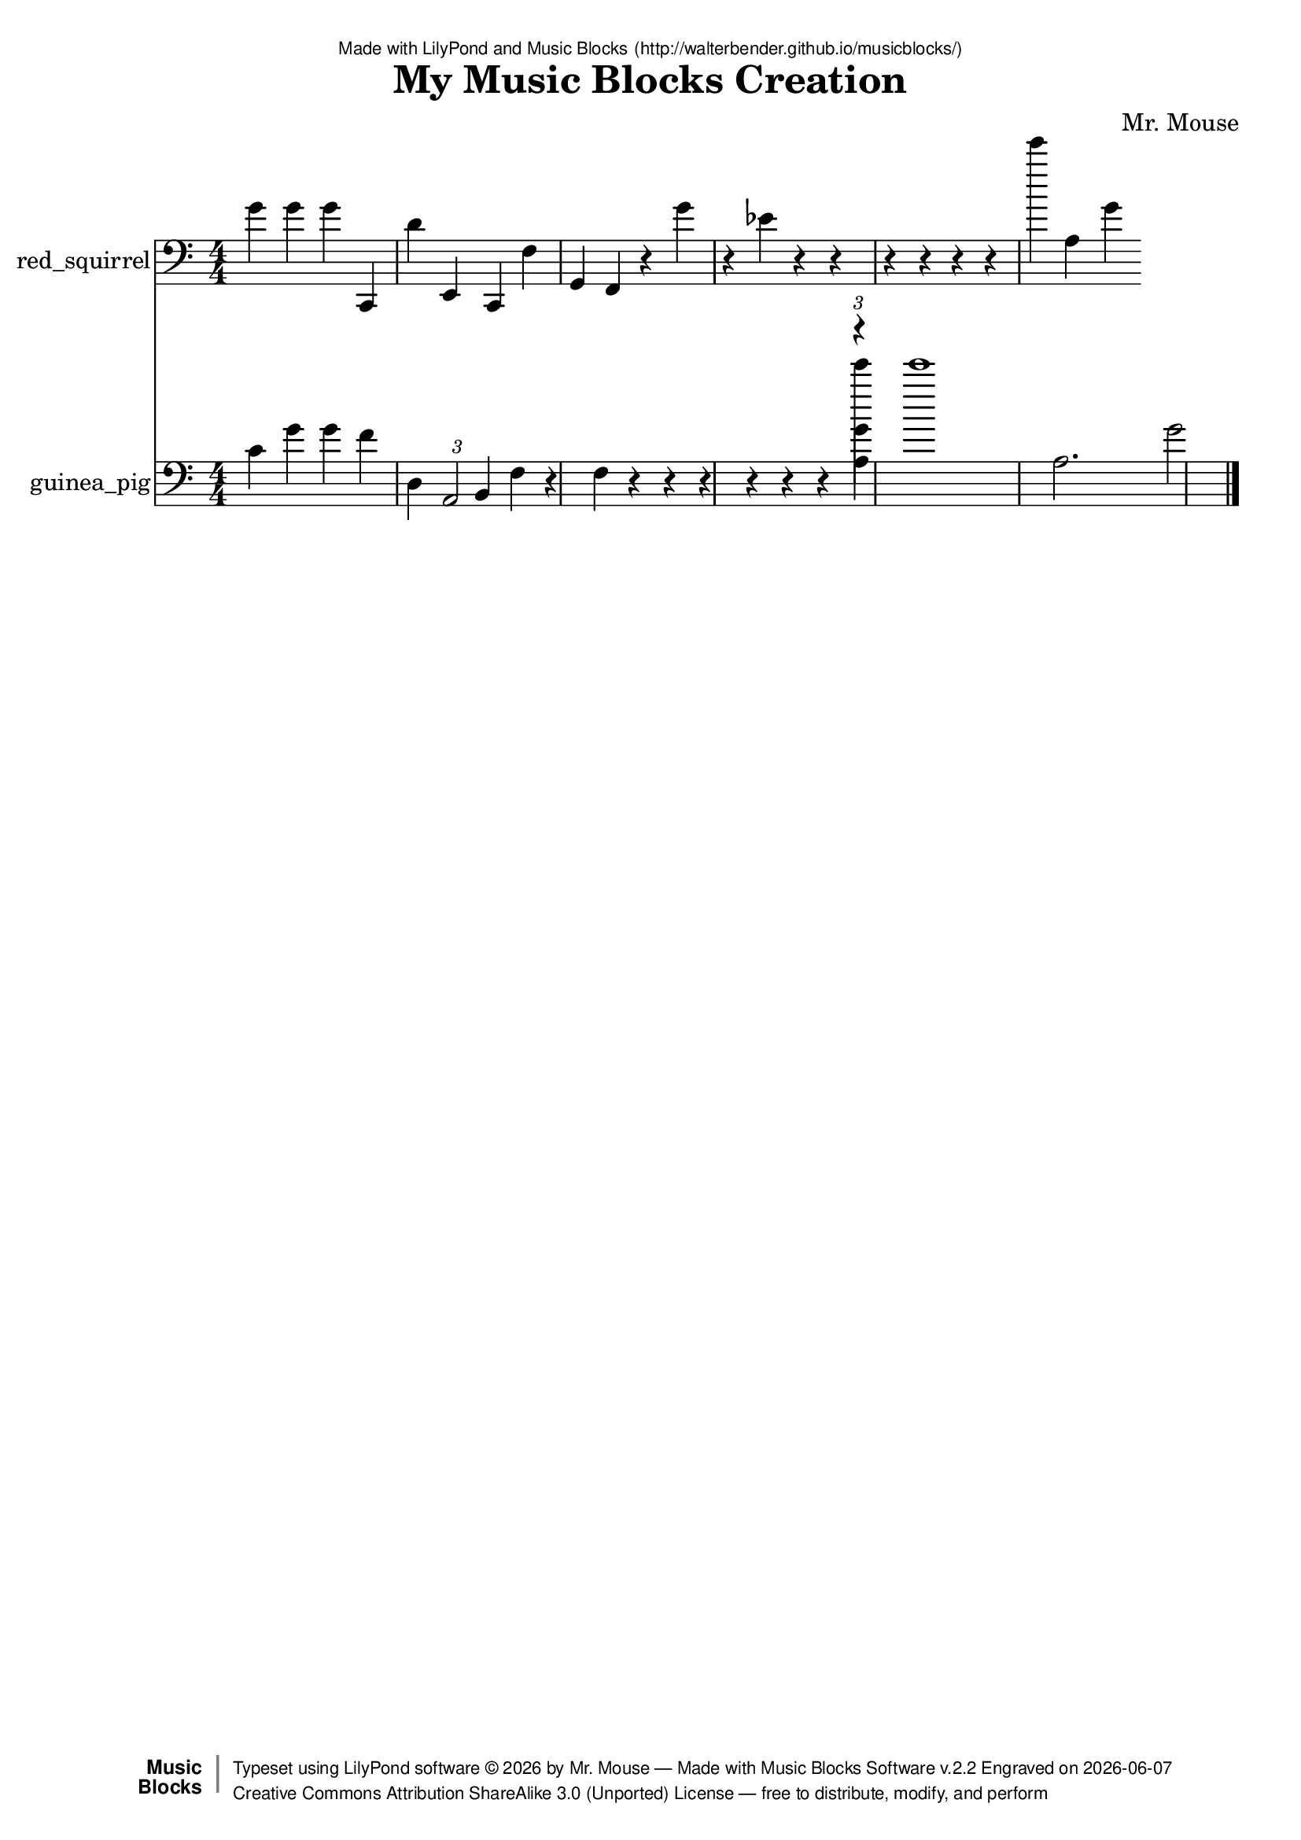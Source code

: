 \version "2.18.2"

% ****************************************************************
% 
% WHAT IS THIS? -- This is a LilyPond file generated from Music
% Blocks software (Read about it at www.musicblocks.net).
% 
% DOWNLOAD LILYPOND -- In order to create notation with this file,
% you will need to download and install LilyPond software onto your
% computer (http://lilypond.org/download.html). Frescobaldi
% software is also handy for editing LilyPond files
% (http://frescobaldi.org/download).
% 
% LILYPOND INSTRUCTIONS -- For instructions on how to further
% manipulate musical notation using LilyPond software, please
% read the Introduction (http://lilypond.org/text-input.html) and
% the Manual
% (http://lilypond.org/doc/v2.18/Documentation/learning/index.html).
% 
% GLOSSARY -- A glossary with helpful examples may be found here
% (http://www.lilypond.org/doc/v2.19/Documentation/music-glossary/).
% 
% MUTOPIA -- You may also benefit from studying scores from the
% Mutopia Project website, which has freely sharable music notation
% generated with LilyPond (http://www.mutopiaproject.org/).
% 
% LILYBIN -- You can explore your Lilypond output in a web browser at
% (http://lilybin.com/).
% 
% COMMENTS -- Some of the code below is commented out. You can
% enable it by deleting the % that precedes the text or, in the
% case of a commented section, deleting the %{ and %} that surrounds
% the section.
% 
% ****************************************************************

% Please add your own name, the title of your musical creation,
% and the intended copyright below.
% The copyright is great for sharing (and re-sharing)!
% Read more about it here (http://creativecommons.org/licenses/by-sa/4.0/).
% Of course, you can use any copyright you like -- you made it!
\header {
   dedication = \markup {
      \abs-fontsize #8 \sans "Made with LilyPond and Music Blocks" \with-url #"http://walterbender.github.io/musicblocks/" {
         \abs-fontsize #8 \sans "(http://walterbender.github.io/musicblocks/)"
      }
   }
   title = "My Music Blocks Creation"
%   subtitle = "Subtitle"
%   instrument = "Instrument"
   composer = "Mr. Mouse"
%   arranger = "Arranger"
   copyright = "Mr. Mouse (c) 2017 -- CC-BY-SA"
   tagline = "Made from Music Blocks v.2.2"
   footer = \markup {
      \with-url #"http://walterbender.github.io/musicblocks/" "Made with Music Blocks Software v.2.2" Engraved on \simple #(strftime "%Y-%m-%d" (localtime (current-time)))
   }
   currentYear = \markup {
      \simple #(strftime "%Y" (localtime (current-time)))
   }
   copyTag =  " free to distribute, modify, and perform"
   copyType = \markup {
      \with-url #"http://creativecommons.org/licenses/by-sa/3.0/" "Creative Commons Attribution ShareAlike 3.0 (Unported) License "
   }
   copyright = \markup {
      \override #'(baseline-skip . 0 ) \right-column {
         \sans \bold \with-url #"http://musicblocks.net" {
            \abs-fontsize #9  "Music " \concat {
               \abs-fontsize #12 \with-color #white \char ##x01C0 \abs-fontsize #9 "Blocks "
            }
         }
      }
      \override #'(baseline-skip . 0 ) \center-column {
         \abs-fontsize #11.9 \with-color #grey \bold {
            \char ##x01C0 \char ##x01C0
         }
      }
      \override #'(baseline-skip . 0 ) \column {
         \abs-fontsize #8 \sans \concat {
            " Typeset using " \with-url #"http://www.lilypond.org" "LilyPond software " \char ##x00A9 " " \currentYear " by " \composer " " \char ##x2014 " " \footer
         }
         \concat {
            \concat {
               \abs-fontsize #8 \sans {
                  " " \copyType \char ##x2014 \copyTag
               }
            }
            \abs-fontsize #13 \with-color #white \char ##x01C0
         }
      }
   }
   tagline = ##f
}

% To change the meter make adjustments in the following section.
% You must also delete the % before \meter everywhere it appears below.
meter = {
%   \time 3/4
%   \key c \minor
   \numericTimeSignature
%   \partial 4 
%   \tempo "Andante" 4=90
}

% You can change the MIDI instruments below to anything on logo list:
% (http://lilypond.org/doc/v2.18/documentation/notation/midi-instruments)

red_squirrel = {
\meter
g'4 g'4 g'4 c, 4 d'4 e, 4 c, 4 f4 
g, 4 f, 4 r4 g'4 r4 ees'4 r4 r4 
r4 r4 r4 r4 e'''4 a4 g'4 
}

red_squirrelVoice = \new Staff \with {
   \clef "bass"
   instrumentName = "red_squirrel"
   shortInstrumentName = "rs"
   midiInstrument = "acoustic grand"

} { \clef "bass" \red_squirrel }

guinea_pig = {
\meter
c'4 g'4 g'4 f'4 d4 \tuplet 3/1 { a, 2 }  b, 4 f4 
r4 f4 r4 r4 r4 r4 r4 r4 << { \voiceTwo 
e'''4 }
\new Voice { \voiceTwo a4 }
\new Voice { \voiceTwo g'4 }
\new Voice { \voiceOne \tuplet 3/1 { r4 }  }
>> \oneVoice
e'''1 a2. g'2  \bar "|."
}

guinea_pigVoice = \new Staff \with {
   \clef "bass"
   instrumentName = "guinea_pig"
   shortInstrumentName = "gp"
   midiInstrument = "acoustic grand"

} { \clef "bass" \guinea_pig }


\score {
   <<
      \red_squirrelVoice
      \guinea_pigVoice


% GUITAR TAB SECTION
% Delete the %{ and %} below to include guitar tablature output.
%{
      \new TabStaff = "guitar tab" 
      <<
         \clef moderntab
         \context TabVoice = "red_squirrel" \red_squirrel
         \context TabVoice = "guinea_pig" \guinea_pig
      >>
%}

   >>
   \layout {}

% MIDI SECTION
% Delete the %{ and %} below to include MIDI output.
%{
\midi {
   \tempo 4=90
}
%}

}

% MUSIC BLOCKS CODE
% Below is the code for the Music Blocks project that generated logo Lilypond file.
%{

[[0,["start",{"collapsed":false,"xcor":null,"ycor":null,"heading":2,"color":40,"shade":50,"pensize":5,"grey":100}],207.83333333333337,99,[null,303,null]],
[1,["newnote",{}],221.33333333333337,706.5,[338,2,5,9]],
[2,["divide",{}],317.55452473958337,706.5,[1,3,4]],
[3,["number",{"value":1}],403.05452473958337,706.5,[2]],
[4,["number",{"value":4}],403.05452473958337,738,[2]],
[5,["vspace",{}],234.83333333333337,738,[1,6]],
[6,["pitch",{}],234.83333333333337,769.5,[5,7,8,416]],
[7,["solfege",{"value":"do"}],308.33333333333337,769.5,[6]],
[8,["number",{"value":2}],308.33333333333337,801,[6]],
[9,["hidden",{}],221.33333333333337,895.5,[1,10]],
[10,["newnote",{}],221.33333333333337,895.5,[9,11,14,18]],
[11,["divide",{}],317.55452473958337,895.5,[10,12,13]],
[12,["number",{"value":1}],403.05452473958337,895.5,[11]],
[13,["number",{"value":4}],403.05452473958337,927,[11]],
[14,["vspace",{}],234.83333333333337,927,[10,15]],
[15,["pitch",{}],234.83333333333337,958.5,[14,16,17,420]],
[16,["solfege",{"value":"re"}],308.33333333333337,958.5,[15]],
[17,["number",{"value":4}],308.33333333333337,990,[15]],
[18,["hidden",{}],221.33333333333337,1084.5,[10,19]],
[19,["newnote",{}],221.33333333333337,1084.5,[18,20,23,27]],
[20,["divide",{}],317.55452473958337,1084.5,[19,21,22]],
[21,["number",{"value":1}],403.05452473958337,1084.5,[20]],
[22,["number",{"value":4}],403.05452473958337,1116,[20]],
[23,["vspace",{}],234.83333333333337,1116,[19,24]],
[24,["pitch",{}],234.83333333333337,1147.5,[23,25,26,425]],
[25,["solfege",{"value":"mi"}],308.33333333333337,1147.5,[24]],
[26,["number",{"value":2}],308.33333333333337,1179,[24]],
[27,["hidden",{}],221.33333333333337,1305,[19,56]],
[28,["start",{"collapsed":false,"xcor":null,"ycor":null,"heading":2,"color":50,"shade":50,"pensize":5,"grey":100}],918.5,93.83333333333334,[null,29,null]],
[29,["newnote",{}],932,134.33333333333334,[28,30,33,37]],
[30,["divide",{}],1028.22119140625,134.33333333333334,[29,31,32]],
[31,["number",{"value":1}],1113.72119140625,134.33333333333334,[30]],
[32,["number",{"value":4}],1113.72119140625,165.83333333333334,[30]],
[33,["vspace",{}],945.5,165.83333333333334,[29,34]],
[34,["pitch",{}],945.5,197.33333333333334,[33,35,36,402]],
[35,["solfege",{"value":"do"}],1019,197.33333333333334,[34]],
[36,["number",{"value":4}],1019,228.83333333333334,[34]],
[37,["hidden",{}],932,323.33333333333337,[29,38]],
[38,["newnote",{}],932,323.33333333333337,[37,39,42,46]],
[39,["divide",{}],1028.22119140625,323.33333333333337,[38,40,41]],
[40,["number",{"value":1}],1113.72119140625,323.33333333333337,[39]],
[41,["number",{"value":4}],1113.72119140625,354.83333333333337,[39]],
[42,["vspace",{}],945.5,354.83333333333337,[38,43]],
[43,["pitch",{}],945.5,386.33333333333337,[42,44,45,406]],
[44,["solfege",{"value":"sol"}],1019,386.33333333333337,[43]],
[45,["number",{"value":4}],1019,417.83333333333337,[43]],
[46,["hidden",{}],932,512.3333333333334,[38,47]],
[47,["newnote",{}],932,512.3333333333334,[46,48,51,52]],
[48,["divide",{}],1028.22119140625,512.3333333333334,[47,49,50]],
[49,["number",{"value":1}],1113.72119140625,512.3333333333334,[48]],
[50,["number",{"value":4}],1113.72119140625,543.8333333333334,[48]],
[51,["vspace",{}],945.5,543.8333333333334,[47,53]],
[52,["hidden",{}],932,701.3333333333334,[47,65]],
[53,["scaledegree",{}],945.5,575.3333333333334,[51,54,55,410]],
[54,["number",{"value":5}],1059.89111328125,575.3333333333334,[53]],
[55,["number",{"value":4}],1059.89111328125,606.8333333333334,[53]],
[56,["newnote",{}],221.33333333333337,1305,[27,57,60,64]],
[57,["divide",{}],317.55452473958337,1305,[56,58,59]],
[58,["number",{"value":1}],403.05452473958337,1305,[57]],
[59,["number",{"value":4}],403.05452473958337,1336.5,[57]],
[60,["vspace",{}],234.83333333333337,1336.5,[56,61]],
[61,["pitch",{}],234.83333333333337,1368,[60,62,63,430]],
[62,["solfege",{"value":"do"}],308.33333333333337,1368,[61]],
[63,["number",{"value":2}],308.33333333333337,1399.5,[61]],
[64,["hidden",{}],221.33333333333337,1494,[56,74]],
[65,["newnote",{}],932,701.3333333333334,[52,66,69,73]],
[66,["divide",{}],1028.22119140625,701.3333333333334,[65,67,68]],
[67,["number",{"value":1}],1113.72119140625,701.3333333333334,[66]],
[68,["number",{"value":4}],1113.72119140625,732.8333333333334,[66]],
[69,["vspace",{}],945.5,732.8333333333334,[65,70]],
[70,["pitch",{}],945.5,764.3333333333334,[69,71,72,414]],
[71,["solfege",{"value":"fa"}],1019,764.3333333333334,[70]],
[72,["number",{"value":4}],1019,795.8333333333334,[70]],
[73,["hidden",{}],932,890.3333333333334,[65,85]],
[74,["newnote",{}],221.33333333333337,1494,[64,75,78,82]],
[75,["divide",{}],317.55452473958337,1494,[74,76,77]],
[76,["number",{"value":1}],403.05452473958337,1494,[75]],
[77,["number",{"value":4}],403.05452473958337,1525.5,[75]],
[78,["vspace",{}],234.83333333333337,1525.5,[74,79]],
[79,["pitch",{}],234.83333333333337,1557,[78,80,81,83]],
[80,["solfege",{"value":"fa"}],308.33333333333337,1557,[79]],
[81,["number",{"value":3}],308.33333333333337,1588.5,[79]],
[82,["hidden",{}],221.33333333333337,1714.5,[74,94]],
[83,["playdrum",{}],234.83333333333337,1620,[79,84,434]],
[84,["drumname",{"value":"kick drum"}],308.33333333333337,1620,[83]],
[85,["newnote",{}],932,890.3333333333334,[73,86,89,93]],
[86,["divide",{}],1028.22119140625,890.3333333333334,[85,87,88]],
[87,["number",{"value":1}],1113.72119140625,890.3333333333334,[86]],
[88,["number",{"value":4}],1113.72119140625,921.8333333333334,[86]],
[89,["vspace",{}],945.5,921.8333333333334,[85,90]],
[90,["pitch",{}],945.5,953.3333333333334,[89,91,92,418]],
[91,["solfege",{"value":"re"}],1019,953.3333333333334,[90]],
[92,["number",{"value":3}],1019,984.8333333333334,[90]],
[93,["hidden",{}],932,1079.3333333333335,[85,112]],
[94,["newnote",{}],221.33333333333337,1714.5,[82,95,98,102]],
[95,["divide",{}],317.55452473958337,1714.5,[94,96,97]],
[96,["number",{"value":1}],403.05452473958337,1714.5,[95]],
[97,["number",{"value":4}],403.05452473958337,1746,[95]],
[98,["vspace",{}],234.83333333333337,1746,[94,99]],
[99,["pitch",{}],234.83333333333337,1777.5,[98,100,101,439]],
[100,["notename",{"value":"G"}],308.33333333333337,1777.5,[99]],
[101,["number",{"value":2}],308.33333333333337,1809,[99]],
[102,["hidden",{}],221.33333333333337,1935,[94,103]],
[103,["newnote",{}],221.33333333333337,1935,[102,104,107,111]],
[104,["divide",{}],317.55452473958337,1935,[103,105,106]],
[105,["number",{"value":1}],403.05452473958337,1935,[104]],
[106,["number",{"value":4}],403.05452473958337,1966.5,[104]],
[107,["vspace",{}],234.83333333333337,1966.5,[103,108]],
[108,["pitch",{}],234.83333333333337,1998,[107,109,110,445]],
[109,["solfege",{"value":"fa"}],308.33333333333337,1998,[108]],
[110,["number",{"value":2}],308.33333333333337,2029.5,[108]],
[111,["hidden",{}],221.33333333333337,2155.5,[103,132]],
[112,["newnote",{}],932,1079.3333333333335,[93,113,116,120]],
[113,["divide",{}],1028.22119140625,1079.3333333333335,[112,114,115]],
[114,["number",{"value":1}],1113.72119140625,1079.3333333333335,[113]],
[115,["number",{"value":3}],1113.72119140625,1110.8333333333335,[113]],
[116,["vspace",{}],945.5,1110.8333333333335,[112,117]],
[117,["pitch",{}],945.5,1142.3333333333335,[116,118,119,422]],
[118,["solfege",{"value":"la"}],1019,1142.3333333333335,[117]],
[119,["number",{"value":2}],1019,1173.8333333333335,[117]],
[120,["hidden",{}],932,1299.8333333333335,[112,121]],
[121,["newnote",{}],932,1299.8333333333335,[120,122,125,129]],
[122,["divide",{}],1028.22119140625,1299.8333333333335,[121,123,124]],
[123,["number",{"value":1}],1113.72119140625,1299.8333333333335,[122]],
[124,["number",{"value":4}],1113.72119140625,1331.3333333333335,[122]],
[125,["vspace",{}],945.5,1331.3333333333335,[121,126]],
[126,["pitch",{}],945.5,1362.8333333333335,[125,127,128,130]],
[127,["solfege",{"value":"ti"}],1019,1362.8333333333335,[126]],
[128,["number",{"value":2}],1019,1394.3333333333335,[126]],
[129,["hidden",{}],932,1520.3333333333335,[121,164]],
[130,["playdrum",{}],945.5,1425.8333333333335,[126,131,428]],
[131,["drumname",{"value":"snare drum"}],1019,1425.8333333333335,[130]],
[132,["newnote",{}],221.33333333333337,2155.5,[111,133,136,139]],
[133,["divide",{}],317.55452473958337,2155.5,[132,134,135]],
[134,["number",{"value":1}],403.05452473958337,2155.5,[133]],
[135,["number",{"value":4}],403.05452473958337,2187,[133]],
[136,["vspace",{}],234.83333333333337,2187,[132,137]],
[137,["playdrum",{}],234.83333333333337,2218.5,[136,138,450]],
[138,["drumname",{"value":"kick drum"}],308.33333333333337,2218.5,[137]],
[139,["hidden",{}],221.33333333333337,2313,[132,140]],
[140,["newnote",{}],221.33333333333337,2313,[139,141,144,147]],
[141,["divide",{}],317.55452473958337,2313,[140,142,143]],
[142,["number",{"value":1}],403.05452473958337,2313,[141]],
[143,["number",{"value":4}],403.05452473958337,2344.5,[141]],
[144,["vspace",{}],234.83333333333337,2344.5,[140,145]],
[145,["pitchnumber",{}],234.83333333333337,2376,[144,146,454]],
[146,["number",{"value":7}],350.04475911458337,2376,[145]],
[147,["hidden",{}],221.33333333333337,2470.5,[140,148]],
[148,["newnote",{}],221.33333333333337,2470.5,[147,149,152,155]],
[149,["divide",{}],317.55452473958337,2470.5,[148,150,151]],
[150,["number",{"value":1}],403.05452473958337,2470.5,[149]],
[151,["number",{"value":4}],403.05452473958337,2502,[149]],
[152,["vspace",{}],234.83333333333337,2502,[148,153]],
[153,["playdrum",{}],234.83333333333337,2533.5,[152,154,458]],
[154,["drumname",{"value":"kick drum"}],308.33333333333337,2533.5,[153]],
[155,["hidden",{}],221.33333333333337,2628,[148,156]],
[156,["newnote",{}],221.33333333333337,2628,[155,157,160,163]],
[157,["divide",{}],317.55452473958337,2628,[156,158,159]],
[158,["number",{"value":1}],403.05452473958337,2628,[157]],
[159,["number",{"value":4}],403.05452473958337,2659.5,[157]],
[160,["vspace",{}],234.83333333333337,2659.5,[156,161]],
[161,["pitchnumber",{}],234.83333333333337,2691,[160,162,462]],
[162,["number",{"value":3}],350.04475911458337,2691,[161]],
[163,["hidden",{}],221.33333333333337,2785.5,[156,198]],
[164,["newnote",{}],932,1520.3333333333335,[129,165,168,172]],
[165,["divide",{}],1028.22119140625,1520.3333333333335,[164,166,167]],
[166,["number",{"value":1}],1113.72119140625,1520.3333333333335,[165]],
[167,["number",{"value":4}],1113.72119140625,1551.8333333333335,[165]],
[168,["vspace",{}],945.5,1551.8333333333335,[164,169]],
[169,["scaledegree",{}],945.5,1583.3333333333335,[168,170,171,432]],
[170,["number",{"value":4}],1059.89111328125,1583.3333333333335,[169]],
[171,["number",{"value":3}],1059.89111328125,1614.8333333333335,[169]],
[172,["hidden",{}],932,1709.3333333333335,[164,173]],
[173,["newnote",{}],932,1709.3333333333335,[172,174,177,178]],
[174,["divide",{}],1028.22119140625,1709.3333333333335,[173,175,176]],
[175,["number",{"value":1}],1113.72119140625,1709.3333333333335,[174]],
[176,["number",{"value":4}],1113.72119140625,1740.8333333333335,[174]],
[177,["vspace",{}],945.5,1740.8333333333335,[173,179]],
[178,["hidden",{}],932,1898.3333333333335,[173,181]],
[179,["playdrum",{}],945.5,1772.3333333333335,[177,180,436]],
[180,["drumname",{"value":"crash"}],1019,1772.3333333333335,[179]],
[181,["newnote",{}],932,1898.3333333333335,[178,182,185,189]],
[182,["divide",{}],1028.22119140625,1898.3333333333335,[181,183,184]],
[183,["number",{"value":1}],1113.72119140625,1898.3333333333335,[182]],
[184,["number",{"value":4}],1113.72119140625,1929.8333333333335,[182]],
[185,["vspace",{}],945.5,1929.8333333333335,[181,186]],
[186,["scaledegree",{}],945.5,1961.3333333333335,[185,187,188,442]],
[187,["number",{"value":4}],1059.89111328125,1961.3333333333335,[186]],
[188,["number",{"value":3}],1059.89111328125,1992.8333333333335,[186]],
[189,["hidden",{}],932,2118.8333333333335,[181,190]],
[190,["newnote",{}],932,2118.8333333333335,[189,191,194,195]],
[191,["divide",{}],1028.22119140625,2118.8333333333335,[190,192,193]],
[192,["number",{"value":1}],1113.72119140625,2118.8333333333335,[191]],
[193,["number",{"value":4}],1113.72119140625,2150.3333333333335,[191]],
[194,["vspace",{}],945.5,2150.3333333333335,[190,196]],
[195,["hidden",{}],932,2276.3333333333335,[190,246]],
[196,["playdrum",{}],945.5,2181.8333333333335,[194,197,448]],
[197,["drumname",{"value":"slap"}],1019,2181.8333333333335,[196]],
[198,["newnote",{}],221.33333333333337,2785.5,[163,199,202,203]],
[199,["divide",{}],317.55452473958337,2785.5,[198,200,201]],
[200,["number",{"value":1}],403.05452473958337,2785.5,[199]],
[201,["number",{"value":4}],403.05452473958337,2817,[199]],
[202,["vspace",{}],234.83333333333337,2817,[198,204]],
[203,["hidden",{}],221.33333333333337,2943,[198,206]],
[204,["playdrum",{}],234.83333333333337,2848.5,[202,205,494]],
[205,["drumname",{"value":"slap"}],308.33333333333337,2848.5,[204]],
[206,["newnote",{}],221.33333333333337,2943,[203,207,210,211]],
[207,["divide",{}],317.55452473958337,2943,[206,208,209]],
[208,["number",{"value":1}],403.05452473958337,2943,[207]],
[209,["number",{"value":4}],403.05452473958337,2974.5,[207]],
[210,["vspace",{}],234.83333333333337,2974.5,[206,212]],
[211,["hidden",{}],221.33333333333337,3100.5,[206,214]],
[212,["playdrum",{}],234.83333333333337,3006,[210,213,500]],
[213,["drumname",{"value":"clap"}],308.33333333333337,3006,[212]],
[214,["newnote",{}],221.33333333333337,3100.5,[211,215,218,219]],
[215,["divide",{}],317.55452473958337,3100.5,[214,216,217]],
[216,["number",{"value":1}],403.05452473958337,3100.5,[215]],
[217,["number",{"value":4}],403.05452473958337,3132,[215]],
[218,["vspace",{}],234.83333333333337,3132,[214,220]],
[219,["hidden",{}],221.33333333333337,3258,[214,222]],
[220,["playdrum",{}],234.83333333333337,3163.5,[218,221,504]],
[221,["drumname",{"value":"slap"}],308.33333333333337,3163.5,[220]],
[222,["newnote",{}],221.33333333333337,3258,[219,223,226,227]],
[223,["divide",{}],317.55452473958337,3258,[222,224,225]],
[224,["number",{"value":1}],403.05452473958337,3258,[223]],
[225,["number",{"value":4}],403.05452473958337,3289.5,[223]],
[226,["vspace",{}],234.83333333333337,3289.5,[222,228]],
[227,["hidden",{}],221.33333333333337,3415.5,[222,230]],
[228,["playdrum",{}],234.83333333333337,3321,[226,229,492]],
[229,["drumname",{"value":"slap"}],308.33333333333337,3321,[228]],
[230,["newnote",{}],221.33333333333337,3415.5,[227,231,234,235]],
[231,["divide",{}],317.55452473958337,3415.5,[230,232,233]],
[232,["number",{"value":1}],403.05452473958337,3415.5,[231]],
[233,["number",{"value":4}],403.05452473958337,3447,[231]],
[234,["vspace",{}],234.83333333333337,3447,[230,236]],
[235,["hidden",{}],221.33333333333337,3573,[230,238]],
[236,["playdrum",{}],234.83333333333337,3478.5,[234,237,488]],
[237,["drumname",{"value":"crash"}],308.33333333333337,3478.5,[236]],
[238,["newnote",{}],221.33333333333337,3573,[235,239,242,243]],
[239,["divide",{}],317.55452473958337,3573,[238,240,241]],
[240,["number",{"value":1}],403.05452473958337,3573,[239]],
[241,["number",{"value":4}],403.05452473958337,3604.5,[239]],
[242,["vspace",{}],234.83333333333337,3604.5,[238,244]],
[243,["hidden",{}],221.33333333333337,3762,[238,348]],
[244,["playdrum",{}],234.83333333333337,3636,[242,245,483]],
[245,["drumname",{"value":"clap"}],308.33333333333337,3636,[244]],
[246,["newnote",{}],932,2276.3333333333335,[195,247,250,251]],
[247,["divide",{}],1028.22119140625,2276.3333333333335,[246,248,249]],
[248,["number",{"value":1}],1113.72119140625,2276.3333333333335,[247]],
[249,["number",{"value":4}],1113.72119140625,2307.8333333333335,[247]],
[250,["vspace",{}],945.5,2307.8333333333335,[246,252]],
[251,["hidden",{}],932,2433.8333333333335,[246,254]],
[252,["playdrum",{}],945.5,2339.3333333333335,[250,253,452]],
[253,["drumname",{"value":"slap"}],1019,2339.3333333333335,[252]],
[254,["newnote",{}],932,2433.8333333333335,[251,255,258,261]],
[255,["divide",{}],1028.22119140625,2433.8333333333335,[254,256,257]],
[256,["number",{"value":1}],1113.72119140625,2433.8333333333335,[255]],
[257,["number",{"value":4}],1113.72119140625,2465.3333333333335,[255]],
[258,["vspace",{}],945.5,2465.3333333333335,[254,259]],
[259,["playdrum",{}],945.5,2496.8333333333335,[258,260,456]],
[260,["drumname",{"value":"clap"}],1019,2496.8333333333335,[259]],
[261,["hidden",{}],932,2591.3333333333335,[254,262]],
[262,["newnote",{}],932,2591.3333333333335,[261,263,266,269]],
[263,["divide",{}],1028.22119140625,2591.3333333333335,[262,264,265]],
[264,["number",{"value":1}],1113.72119140625,2591.3333333333335,[263]],
[265,["number",{"value":4}],1113.72119140625,2622.8333333333335,[263]],
[266,["vspace",{}],945.5,2622.8333333333335,[262,267]],
[267,["playdrum",{}],945.5,2654.3333333333335,[266,268,460]],
[268,["drumname",{"value":"slap"}],1019,2654.3333333333335,[267]],
[269,["hidden",{}],932,2748.8333333333335,[262,270]],
[270,["newnote",{}],932,2748.8333333333335,[269,271,274,277]],
[271,["divide",{}],1028.22119140625,2748.8333333333335,[270,272,273]],
[272,["number",{"value":1}],1113.72119140625,2748.8333333333335,[271]],
[273,["number",{"value":4}],1113.72119140625,2780.3333333333335,[271]],
[274,["vspace",{}],945.5,2780.3333333333335,[270,275]],
[275,["playdrum",{}],945.5,2811.8333333333335,[274,276,496]],
[276,["drumname",{"value":"slap"}],1019,2811.8333333333335,[275]],
[277,["hidden",{}],932,2906.3333333333335,[270,278]],
[278,["newnote",{}],932,2906.3333333333335,[277,279,282,285]],
[279,["divide",{}],1028.22119140625,2906.3333333333335,[278,280,281]],
[280,["number",{"value":1}],1113.72119140625,2906.3333333333335,[279]],
[281,["number",{"value":4}],1113.72119140625,2937.8333333333335,[279]],
[282,["vspace",{}],945.5,2937.8333333333335,[278,283]],
[283,["playdrum",{}],945.5,2969.3333333333335,[282,284,502]],
[284,["drumname",{"value":"crash"}],1019,2969.3333333333335,[283]],
[285,["hidden",{}],932,3063.8333333333335,[278,286]],
[286,["newnote",{}],932,3063.8333333333335,[285,287,290,293]],
[287,["divide",{}],1028.22119140625,3063.8333333333335,[286,288,289]],
[288,["number",{"value":1}],1113.72119140625,3063.8333333333335,[287]],
[289,["number",{"value":6}],1113.72119140625,3095.3333333333335,[287]],
[290,["vspace",{}],945.5,3095.3333333333335,[286,294]],
[291,["playdrum",{}],945.5,3725.3333333333335,[347,292,null]],
[292,["drumname",{"value":"clap"}],1019,3725.3333333333335,[291]],
[293,["hidden",{}],932,3788.3333333333335,[286,375]],
[294,["newnote",{}],945.5,3126.8333333333335,[290,295,298,302]],
[295,["divide",{}],1041.72119140625,3126.8333333333335,[294,296,297]],
[296,["number",{"value":1}],1127.22119140625,3126.8333333333335,[295]],
[297,["number",{"value":4}],1127.22119140625,3158.3333333333335,[295]],
[298,["vspace",{}],959,3158.3333333333335,[294,299]],
[299,["pitch",{}],959,3189.8333333333335,[298,300,301,490]],
[300,["solfege",{"value":"mi"}],1032.5,3189.8333333333335,[299]],
[301,["number",{"value":6}],1032.5,3221.3333333333335,[299]],
[302,["hidden",{}],945.5,3315.8333333333335,[294,312]],
[303,["newnote",{}],221.33333333333337,139.5,[0,304,307,311]],
[304,["divide",{}],317.55452473958337,139.5,[303,305,306]],
[305,["number",{"value":1}],403.05452473958337,139.5,[304]],
[306,["number",{"value":4}],403.05452473958337,171,[304]],
[307,["vspace",{}],234.83333333333337,171,[303,308]],
[308,["pitch",{}],234.83333333333337,202.5,[307,309,310,404]],
[309,["solfege",{"value":"sol"}],308.33333333333337,202.5,[308]],
[310,["number",{"value":4}],308.33333333333337,234,[308]],
[311,["hidden",{}],221.33333333333337,328.5,[303,321]],
[312,["newnote",{}],945.5,3315.8333333333335,[302,313,316,320]],
[313,["divide",{}],1041.72119140625,3315.8333333333335,[312,314,315]],
[314,["number",{"value":1}],1127.22119140625,3315.8333333333335,[313]],
[315,["number",{"value":4}],1127.22119140625,3347.3333333333335,[313]],
[316,["vspace",{}],959,3347.3333333333335,[312,317]],
[317,["pitch",{}],959,3378.8333333333335,[316,318,319,486]],
[318,["solfege",{"value":"la"}],1032.5,3378.8333333333335,[317]],
[319,["number",{"value":3}],1032.5,3410.3333333333335,[317]],
[320,["hidden",{}],945.5,3504.8333333333335,[312,339]],
[321,["newnote",{}],221.33333333333337,328.5,[311,322,325,329]],
[322,["divide",{}],317.55452473958337,328.5,[321,323,324]],
[323,["number",{"value":1}],403.05452473958337,328.5,[322]],
[324,["number",{"value":4}],403.05452473958337,360,[322]],
[325,["vspace",{}],234.83333333333337,360,[321,326]],
[326,["pitch",{}],234.83333333333337,391.5,[325,327,328,408]],
[327,["solfege",{"value":"sol"}],308.33333333333337,391.5,[326]],
[328,["number",{"value":4}],308.33333333333337,423,[326]],
[329,["hidden",{}],221.33333333333337,517.5,[321,330]],
[330,["newnote",{}],221.33333333333337,517.5,[329,331,334,338]],
[331,["divide",{}],317.55452473958337,517.5,[330,332,333]],
[332,["number",{"value":1}],403.05452473958337,517.5,[331]],
[333,["number",{"value":4}],403.05452473958337,549,[331]],
[334,["vspace",{}],234.83333333333337,549,[330,335]],
[335,["pitch",{}],234.83333333333337,580.5,[334,336,337,412]],
[336,["solfege",{"value":"sol"}],308.33333333333337,580.5,[335]],
[337,["number",{"value":4}],308.33333333333337,612,[335]],
[338,["hidden",{}],221.33333333333337,706.5,[330,1]],
[339,["newnote",{}],945.5,3504.8333333333335,[320,340,343,347]],
[340,["divide",{}],1041.72119140625,3504.8333333333335,[339,341,342]],
[341,["number",{"value":1}],1127.22119140625,3504.8333333333335,[340]],
[342,["number",{"value":4}],1127.22119140625,3536.3333333333335,[340]],
[343,["vspace",{}],959,3536.3333333333335,[339,344]],
[344,["pitch",{}],959,3567.8333333333335,[343,345,346,480]],
[345,["solfege",{"value":"sol"}],1032.5,3567.8333333333335,[344]],
[346,["number",{"value":4}],1032.5,3599.3333333333335,[344]],
[347,["hidden",{}],945.5,3725.3333333333335,[339,291]],
[348,["newnote",{}],221.33333333333337,3762,[243,349,352,356]],
[349,["divide",{}],317.55452473958337,3762,[348,350,351]],
[350,["number",{"value":1}],403.05452473958337,3762,[349]],
[351,["number",{"value":4}],403.05452473958337,3793.5,[349]],
[352,["vspace",{}],234.83333333333337,3793.5,[348,353]],
[353,["pitch",{}],234.83333333333337,3825,[352,354,355,477]],
[354,["solfege",{"value":"mi"}],308.33333333333337,3825,[353]],
[355,["number",{"value":6}],308.33333333333337,3856.5,[353]],
[356,["hidden",{}],221.33333333333337,3982.5,[348,357]],
[357,["newnote",{}],221.33333333333337,3982.5,[356,358,361,365]],
[358,["divide",{}],317.55452473958337,3982.5,[357,359,360]],
[359,["number",{"value":1}],403.05452473958337,3982.5,[358]],
[360,["number",{"value":4}],403.05452473958337,4014,[358]],
[361,["vspace",{}],234.83333333333337,4014,[357,362]],
[362,["pitch",{}],234.83333333333337,4045.5,[361,363,364,472]],
[363,["solfege",{"value":"la"}],308.33333333333337,4045.5,[362]],
[364,["number",{"value":3}],308.33333333333337,4077,[362]],
[365,["hidden",{}],221.33333333333337,4171.5,[357,366]],
[366,["newnote",{}],221.33333333333337,4171.5,[365,367,370,374]],
[367,["divide",{}],317.55452473958337,4171.5,[366,368,369]],
[368,["number",{"value":1}],403.05452473958337,4171.5,[367]],
[369,["number",{"value":4}],403.05452473958337,4203,[367]],
[370,["vspace",{}],234.83333333333337,4203,[366,371]],
[371,["pitch",{}],234.83333333333337,4234.5,[370,372,373,467]],
[372,["solfege",{"value":"sol"}],308.33333333333337,4234.5,[371]],
[373,["number",{"value":4}],308.33333333333337,4266,[371]],
[374,["hidden",{}],221.33333333333337,4392,[366,null]],
[375,["newnote",{}],932,3788.3333333333335,[293,376,379,383]],
[376,["divide",{}],1028.22119140625,3788.3333333333335,[375,377,378]],
[377,["number",{"value":4}],1113.72119140625,3788.3333333333335,[376]],
[378,["number",{"value":4}],1113.72119140625,3819.8333333333335,[376]],
[379,["vspace",{}],945.5,3819.8333333333335,[375,380]],
[380,["pitch",{}],945.5,3851.3333333333335,[379,381,382,474]],
[381,["solfege",{"value":"mi"}],1019,3851.3333333333335,[380]],
[382,["number",{"value":6}],1019,3882.8333333333335,[380]],
[383,["hidden",{}],932,4008.8333333333335,[375,384]],
[384,["newnote",{}],932,4008.8333333333335,[383,385,388,392]],
[385,["divide",{}],1028.22119140625,4008.8333333333335,[384,386,387]],
[386,["number",{"value":3}],1113.72119140625,4008.8333333333335,[385]],
[387,["number",{"value":4}],1113.72119140625,4040.3333333333335,[385]],
[388,["vspace",{}],945.5,4040.3333333333335,[384,389]],
[389,["pitch",{}],945.5,4071.8333333333335,[388,390,391,470]],
[390,["solfege",{"value":"la"}],1019,4071.8333333333335,[389]],
[391,["number",{"value":3}],1019,4103.333333333334,[389]],
[392,["hidden",{}],932,4197.833333333334,[384,393]],
[393,["newnote",{}],932,4197.833333333334,[392,394,397,401]],
[394,["divide",{}],1028.22119140625,4197.833333333334,[393,395,396]],
[395,["number",{"value":2}],1113.72119140625,4197.833333333334,[394]],
[396,["number",{"value":4}],1113.72119140625,4229.333333333334,[394]],
[397,["vspace",{}],945.5,4229.333333333334,[393,398]],
[398,["pitch",{}],945.5,4260.833333333334,[397,399,400,464]],
[399,["solfege",{"value":"sol"}],1019,4260.833333333334,[398]],
[400,["number",{"value":4}],1019,4292.333333333334,[398]],
[401,["hidden",{}],932,4418.333333333334,[393,null]],
[402,["back",{}],945.5,260.33333333333337,[34,403,null]],
[403,["number",{"value":100}],1019,260.33333333333337,[402]],
[404,["back",{}],234.83333333333337,265.5,[308,405,null]],
[405,["number",{"value":100}],308.33333333333337,265.5,[404]],
[406,["right",{}],945.5,449.33333333333337,[43,407,null]],
[407,["number",{"value":90}],1019,449.33333333333337,[406]],
[408,["right",{}],234.83333333333337,454.5,[326,409,null]],
[409,["number",{"value":90}],308.33333333333337,454.5,[408]],
[410,["forward",{}],945.5,638.3333333333334,[53,411,null]],
[411,["number",{"value":100}],1024.01708984375,638.3333333333334,[410]],
[412,["forward",{}],234.83333333333337,643.5,[335,413,null]],
[413,["number",{"value":100}],313.35042317708337,643.5,[412]],
[414,["right",{}],945.5,827.3333333333334,[70,415,null]],
[415,["number",{"value":90}],1019,827.3333333333334,[414]],
[416,["left",{}],234.83333333333337,832.5,[6,417,null]],
[417,["number",{"value":90}],308.33333333333337,832.5,[416]],
[418,["forward",{}],945.5,1016.3333333333334,[90,419,null]],
[419,["number",{"value":100}],1024.01708984375,1016.3333333333334,[418]],
[420,["forward",{}],234.83333333333337,1021.5,[15,421,null]],
[421,["number",{"value":100}],313.35042317708337,1021.5,[420]],
[422,["arc",{}],945.5,1205.3333333333335,[117,423,424,null]],
[423,["number",{"value":90}],1019,1205.3333333333335,[422]],
[424,["number",{"value":100}],1019,1236.8333333333335,[422]],
[425,["arc",{}],234.83333333333337,1210.5,[24,426,427,null]],
[426,["number",{"value":90}],308.33333333333337,1210.5,[425]],
[427,["number",{"value":100}],308.33333333333337,1242,[425]],
[428,["right",{}],945.5,1457.3333333333335,[130,429,null]],
[429,["number",{"value":90}],1019,1457.3333333333335,[428]],
[430,["left",{}],234.83333333333337,1431,[61,431,null]],
[431,["number",{"value":90}],308.33333333333337,1431,[430]],
[432,["forward",{}],945.5,1646.3333333333335,[169,433,null]],
[433,["number",{"value":100}],1024.01708984375,1646.3333333333335,[432]],
[434,["forward",{}],234.83333333333337,1651.5,[83,435,null]],
[435,["number",{"value":100}],313.35042317708337,1651.5,[434]],
[436,["bezier",{}],945.5,1803.8333333333335,[179,437,438,null]],
[437,["number",{"value":0}],1019,1803.8333333333335,[436]],
[438,["number",{"value":100}],1019,1835.3333333333335,[436]],
[439,["bezier",{}],234.83333333333337,1840.5,[99,440,441,null]],
[440,["number",{"value":0}],308.33333333333337,1840.5,[439]],
[441,["number",{"value":100}],308.33333333333337,1872,[439]],
[442,["arc",{}],945.5,2024.3333333333335,[186,443,444,null]],
[443,["number",{"value":90}],1019,2024.3333333333335,[442]],
[444,["number",{"value":100}],1019,2055.8333333333335,[442]],
[445,["arc",{}],234.83333333333337,2061,[108,446,447,null]],
[446,["number",{"value":90}],308.33333333333337,2061,[445]],
[447,["number",{"value":100}],308.33333333333337,2092.5,[445]],
[448,["back",{}],945.5,2213.3333333333335,[196,449,null]],
[449,["number",{"value":100}],1019,2213.3333333333335,[448]],
[450,["back",{}],234.83333333333337,2250,[137,451,null]],
[451,["number",{"value":100}],308.33333333333337,2250,[450]],
[452,["right",{}],945.5,2370.8333333333335,[252,453,null]],
[453,["number",{"value":90}],1019,2370.8333333333335,[452]],
[454,["left",{}],234.83333333333337,2407.5,[145,455,null]],
[455,["number",{"value":90}],308.33333333333337,2407.5,[454]],
[456,["forward",{}],945.5,2528.3333333333335,[259,457,null]],
[457,["number",{"value":100}],1024.01708984375,2528.3333333333335,[456]],
[458,["forward",{}],234.83333333333337,2565,[153,459,null]],
[459,["number",{"value":100}],313.35042317708337,2565,[458]],
[460,["right",{}],945.5,2685.8333333333335,[267,461,null]],
[461,["number",{"value":180}],1019,2685.8333333333335,[460]],
[462,["right",{}],234.83333333333337,2722.5,[161,463,null]],
[463,["number",{"value":180}],308.33333333333337,2722.5,[462]],
[464,["controlpoint1",{}],945.5,4323.833333333334,[398,465,466,null]],
[465,["number",{"value":100}],1068.22607421875,4323.833333333334,[464]],
[466,["number",{"value":75}],1068.22607421875,4355.333333333334,[464]],
[467,["controlpoint2",{}],234.83333333333337,4297.5,[371,468,469,null]],
[468,["number",{"value":100}],357.55940755208337,4297.5,[467]],
[469,["number",{"value":25}],357.55940755208337,4329,[467]],
[470,["setheading",{}],945.5,4134.833333333334,[389,471,null]],
[471,["number",{"value":2}],1051.5634765625,4134.833333333334,[470]],
[472,["setheading",{}],234.83333333333337,4108.5,[362,473,null]],
[473,["number",{"value":2}],340.89680989583337,4108.5,[472]],
[474,["arc",{}],945.5,3914.3333333333335,[380,475,476,null]],
[475,["number",{"value":90}],1019,3914.3333333333335,[474]],
[476,["number",{"value":100}],1019,3945.8333333333335,[474]],
[477,["arc",{}],234.83333333333337,3888,[353,478,479,null]],
[478,["number",{"value":90}],308.33333333333337,3888,[477]],
[479,["number",{"value":100}],308.33333333333337,3919.5,[477]],
[480,["setxy",{}],959,3630.8333333333335,[344,481,482,null]],
[481,["number",{"value":2}],1032.5,3630.8333333333335,[480]],
[482,["number",{"value":5}],1032.5,3662.3333333333335,[480]],
[483,["setxy",{}],234.83333333333337,3667.5,[244,484,485,null]],
[484,["number",{"value":2}],308.33333333333337,3667.5,[483]],
[485,["number",{"value":5}],308.33333333333337,3699,[483]],
[486,["left",{}],959,3441.8333333333335,[317,487,null]],
[487,["number",{"value":90}],1032.5,3441.8333333333335,[486]],
[488,["right",{}],234.83333333333337,3510,[236,489,null]],
[489,["number",{"value":90}],308.33333333333337,3510,[488]],
[490,["forward",{}],959,3252.8333333333335,[299,491,null]],
[491,["number",{"value":100}],1037.51708984375,3252.8333333333335,[490]],
[492,["forward",{}],234.83333333333337,3352.5,[228,493,null]],
[493,["number",{"value":100}],313.35042317708337,3352.5,[492]],
[494,["forward",{}],234.83333333333337,2880,[204,495,null]],
[495,["number",{"value":100}],313.35042317708337,2880,[494]],
[496,["forward",{}],945.5,2843.3333333333335,[275,497,null]],
[497,["number",{"value":100}],1024.01708984375,2843.3333333333335,[496]],
[498,["forward",{}],54,2942,[null,499,null]],
[499,["number",{"value":100}],132.51708984375,2942,[498]],
[500,["left",{}],234.83333333333337,3037.5,[212,501,null]],
[501,["number",{"value":90}],308.33333333333337,3037.5,[500]],
[502,["right",{}],945.5,3000.8333333333335,[283,503,null]],
[503,["number",{"value":90}],1019,3000.8333333333335,[502]],
[504,["back",{}],234.83333333333337,3195,[220,505,null]],
[505,["number",{"value":100}],308.33333333333337,3195,[504]],
[506,4,[0,"notes","G4",0.6666666666666666,"default",null,null]],
[507,4,[0,"forward",-12.5]],
[508,4,[0.08333333333333333,"forward",-12.5]],
[509,4,[0.16666666666666666,"forward",-12.5]],
[510,4,[0.25,"forward",-12.5]],
[511,4,[0.3333333333333333,"forward",-12.5]],
[512,4,[0.41666666666666663,"forward",-12.5]],
[513,4,[0.5,"forward",-12.5]],
[514,4,[0.5833333333333333,"forward",-12.5]],
[515,4,[0.6666666666666666,"notes","G4",0.6666666666666666,"default",null,null]],
[516,4,[0.6666666666666666,"right",11.25]],
[517,4,[0.75,"right",11.25]],
[518,4,[0.8333333333333333,"right",11.25]],
[519,4,[0.9166666666666666,"right",11.25]],
[520,4,[1,"right",11.25]],
[521,4,[1.0833333333333333,"right",11.25]],
[522,4,[1.1666666666666665,"right",11.25]],
[523,4,[1.25,"right",11.25]],
[524,4,[1.3333333333333333,"notes","G4",0.6666666666666666,"default",null,null]],
[525,4,[1.3333333333333333,"forward",12.5]],
[526,4,[1.4166666666666665,"forward",12.5]],
[527,4,[1.5,"forward",12.5]],
[528,4,[1.5833333333333333,"forward",12.5]],
[529,4,[1.6666666666666665,"forward",12.5]],
[530,4,[1.75,"forward",12.5]],
[531,4,[1.8333333333333333,"forward",12.5]],
[532,4,[1.9166666666666665,"forward",12.5]],
[533,4,[2,"notes","C2",0.6666666666666666,"default",null,null]],
[534,4,[2,"right",-11.25]],
[535,4,[2.0833333333333335,"right",-11.25]],
[536,4,[2.1666666666666665,"right",-11.25]],
[537,4,[2.25,"right",-11.25]],
[538,4,[2.3333333333333335,"right",-11.25]],
[539,4,[2.4166666666666665,"right",-11.25]],
[540,4,[2.5,"right",-11.25]],
[541,4,[2.583333333333333,"right",-11.25]],
[542,4,[2.6666666666666665,"notes","D4",0.6666666666666666,"default",null,null]],
[543,4,[2.6666666666666665,"forward",12.5]],
[544,4,[2.75,"forward",12.5]],
[545,4,[2.833333333333333,"forward",12.5]],
[546,4,[2.9166666666666665,"forward",12.5]],
[547,4,[3,"forward",12.5]],
[548,4,[3.083333333333333,"forward",12.5]],
[549,4,[3.1666666666666665,"forward",12.5]],
[550,4,[3.25,"forward",12.5]],
[551,4,[3.333333333333333,"notes","E2",0.6666666666666666,"default",null,null]],
[552,4,[3.333333333333333,"arc",11.25,100]],
[553,4,[3.4166666666666665,"arc",11.25,100]],
[554,4,[3.4999999999999996,"arc",11.25,100]],
[555,4,[3.583333333333333,"arc",11.25,100]],
[556,4,[3.6666666666666665,"arc",11.25,100]],
[557,4,[3.7499999999999996,"arc",11.25,100]],
[558,4,[3.833333333333333,"arc",11.25,100]],
[559,4,[3.916666666666666,"arc",11.25,100]],
[560,4,[3.9999999999999996,"notes","C2",0.6666666666666666,"default",null,null]],
[561,4,[3.9999999999999996,"right",-11.25]],
[562,4,[4.083333333333333,"right",-11.25]],
[563,4,[4.166666666666666,"right",-11.25]],
[564,4,[4.25,"right",-11.25]],
[565,4,[4.333333333333333,"right",-11.25]],
[566,4,[4.416666666666666,"right",-11.25]],
[567,4,[4.5,"right",-11.25]],
[568,4,[4.583333333333333,"right",-11.25]],
[569,4,[4.666666666666666,"notes","F3",0.6666666666666666,"default",null,null]],
[570,4,[4.666666666666666,"notes",["C2"],0.6666666666666666,"kick drum",null,null]],
[571,4,[4.666666666666666,"forward",12.5]],
[572,4,[4.749999999999999,"forward",12.5]],
[573,4,[4.833333333333333,"forward",12.5]],
[574,4,[4.916666666666666,"forward",12.5]],
[575,4,[4.999999999999999,"forward",12.5]],
[576,4,[5.083333333333333,"forward",12.5]],
[577,4,[5.166666666666666,"forward",12.5]],
[578,4,[5.249999999999999,"forward",12.5]],
[579,4,[5.333333333333333,"notes","G2",0.6666666666666666,"default",null,null]],
[580,4,[5.333333333333333,"bezier",0,100]],
[581,4,[6,"notes","F2",0.6666666666666666,"default",null,null]],
[582,4,[6,"arc",11.25,100]],
[583,4,[6.083333333333333,"arc",11.25,100]],
[584,4,[6.166666666666667,"arc",11.25,100]],
[585,4,[6.25,"arc",11.25,100]],
[586,4,[6.333333333333333,"arc",11.25,100]],
[587,4,[6.416666666666667,"arc",11.25,100]],
[588,4,[6.5,"arc",11.25,100]],
[589,4,[6.583333333333333,"arc",11.25,100]],
[590,4,[6.666666666666667,"notes",["C2"],0.6666666666666666,"kick drum",null,null]],
[591,4,[6.666666666666667,"forward",-12.5]],
[592,4,[6.75,"forward",-12.5]],
[593,4,[6.833333333333334,"forward",-12.5]],
[594,4,[6.916666666666667,"forward",-12.5]],
[595,4,[7,"forward",-12.5]],
[596,4,[7.083333333333334,"forward",-12.5]],
[597,4,[7.166666666666667,"forward",-12.5]],
[598,4,[7.25,"forward",-12.5]],
[599,4,[7.333333333333334,"notes","G4",0.6666666666666666,"default",null,null]],
[600,4,[7.333333333333334,"right",-11.25]],
[601,4,[7.416666666666667,"right",-11.25]],
[602,4,[7.500000000000001,"right",-11.25]],
[603,4,[7.583333333333334,"right",-11.25]],
[604,4,[7.666666666666667,"right",-11.25]],
[605,4,[7.750000000000001,"right",-11.25]],
[606,4,[7.833333333333334,"right",-11.25]],
[607,4,[7.916666666666667,"right",-11.25]],
[608,4,[8,"notes",["C2"],0.6666666666666666,"kick drum",null,null]],
[609,4,[8,"forward",12.5]],
[610,4,[8.083333333333334,"forward",12.5]],
[611,4,[8.166666666666666,"forward",12.5]],
[612,4,[8.25,"forward",12.5]],
[613,4,[8.333333333333334,"forward",12.5]],
[614,4,[8.416666666666666,"forward",12.5]],
[615,4,[8.5,"forward",12.5]],
[616,4,[8.583333333333334,"forward",12.5]],
[617,4,[8.666666666666666,"notes","Eb4",0.6666666666666666,"default",null,null]],
[618,4,[8.666666666666666,"right",22.5]],
[619,4,[8.75,"right",22.5]],
[620,4,[8.833333333333332,"right",22.5]],
[621,4,[8.916666666666666,"right",22.5]],
[622,4,[9,"right",22.5]],
[623,4,[9.083333333333332,"right",22.5]],
[624,4,[9.166666666666666,"right",22.5]],
[625,4,[9.25,"right",22.5]],
[626,4,[9.333333333333332,"notes",["C2"],0.6666666666666666,"slap",null,null]],
[627,4,[9.333333333333332,"forward",12.5]],
[628,4,[9.416666666666666,"forward",12.5]],
[629,4,[9.499999999999998,"forward",12.5]],
[630,4,[9.583333333333332,"forward",12.5]],
[631,4,[9.666666666666666,"forward",12.5]],
[632,4,[9.749999999999998,"forward",12.5]],
[633,4,[9.833333333333332,"forward",12.5]],
[634,4,[9.916666666666666,"forward",12.5]],
[635,4,[9.999999999999998,"notes",["C2"],0.6666666666666666,"clap",null,null]],
[636,4,[9.999999999999998,"right",-11.25]],
[637,4,[10.083333333333332,"right",-11.25]],
[638,4,[10.166666666666664,"right",-11.25]],
[639,4,[10.249999999999998,"right",-11.25]],
[640,4,[10.333333333333332,"right",-11.25]],
[641,4,[10.416666666666664,"right",-11.25]],
[642,4,[10.499999999999998,"right",-11.25]],
[643,4,[10.583333333333332,"right",-11.25]],
[644,4,[10.666666666666664,"notes",["C2"],0.6666666666666666,"slap",null,null]],
[645,4,[10.666666666666664,"forward",-12.5]],
[646,4,[10.749999999999998,"forward",-12.5]],
[647,4,[10.83333333333333,"forward",-12.5]],
[648,4,[10.916666666666664,"forward",-12.5]],
[649,4,[10.999999999999998,"forward",-12.5]],
[650,4,[11.08333333333333,"forward",-12.5]],
[651,4,[11.166666666666664,"forward",-12.5]],
[652,4,[11.249999999999998,"forward",-12.5]],
[653,4,[11.33333333333333,"notes",["C2"],0.6666666666666666,"slap",null,null]],
[654,4,[11.33333333333333,"forward",12.5]],
[655,4,[11.416666666666664,"forward",12.5]],
[656,4,[11.499999999999996,"forward",12.5]],
[657,4,[11.58333333333333,"forward",12.5]],
[658,4,[11.666666666666664,"forward",12.5]],
[659,4,[11.749999999999996,"forward",12.5]],
[660,4,[11.83333333333333,"forward",12.5]],
[661,4,[11.916666666666664,"forward",12.5]],
[662,4,[11.999999999999996,"notes",["C2"],0.6666666666666666,"crash",null,null]],
[663,4,[11.999999999999996,"right",11.25]],
[664,4,[12.08333333333333,"right",11.25]],
[665,4,[12.166666666666663,"right",11.25]],
[666,4,[12.249999999999996,"right",11.25]],
[667,4,[12.33333333333333,"right",11.25]],
[668,4,[12.416666666666663,"right",11.25]],
[669,4,[12.499999999999996,"right",11.25]],
[670,4,[12.58333333333333,"right",11.25]],
[671,4,[12.666666666666663,"notes",["C2"],0.6666666666666666,"clap",null,null]],
[672,4,[12.666666666666663,"setxy",2,5]],
[673,4,[13.333333333333329,"notes","E6",0.6666666666666666,"default",null,null]],
[674,4,[13.333333333333329,"arc",11.25,100]],
[675,4,[13.416666666666663,"arc",11.25,100]],
[676,4,[13.499999999999995,"arc",11.25,100]],
[677,4,[13.583333333333329,"arc",11.25,100]],
[678,4,[13.666666666666663,"arc",11.25,100]],
[679,4,[13.749999999999995,"arc",11.25,100]],
[680,4,[13.833333333333329,"arc",11.25,100]],
[681,4,[13.916666666666663,"arc",11.25,100]],
[682,4,[13.999999999999995,"notes","A3",0.6666666666666666,"default",null,null]],
[683,4,[13.999999999999995,"setheading",2]],
[684,4,[14.66666666666666,"notes","G4",0.6666666666666666,"default",null,null]],
[685,4,[14.66666666666666,"controlpoint2",100,25]],
[686,5,[0,"notes","C4",0.6666666666666666,"default",null,null]],
[687,5,[0,"forward",-12.5]],
[688,5,[0.08333333333333333,"forward",-12.5]],
[689,5,[0.16666666666666666,"forward",-12.5]],
[690,5,[0.25,"forward",-12.5]],
[691,5,[0.3333333333333333,"forward",-12.5]],
[692,5,[0.41666666666666663,"forward",-12.5]],
[693,5,[0.5,"forward",-12.5]],
[694,5,[0.5833333333333333,"forward",-12.5]],
[695,5,[0.6666666666666666,"notes","G4",0.6666666666666666,"default",null,null]],
[696,5,[0.6666666666666666,"right",11.25]],
[697,5,[0.75,"right",11.25]],
[698,5,[0.8333333333333333,"right",11.25]],
[699,5,[0.9166666666666666,"right",11.25]],
[700,5,[1,"right",11.25]],
[701,5,[1.0833333333333333,"right",11.25]],
[702,5,[1.1666666666666665,"right",11.25]],
[703,5,[1.25,"right",11.25]],
[704,5,[1.3333333333333333,"notes","G4",0.6666666666666666,"default",null,null]],
[705,5,[1.3333333333333333,"forward",12.5]],
[706,5,[1.4166666666666665,"forward",12.5]],
[707,5,[1.5,"forward",12.5]],
[708,5,[1.5833333333333333,"forward",12.5]],
[709,5,[1.6666666666666665,"forward",12.5]],
[710,5,[1.75,"forward",12.5]],
[711,5,[1.8333333333333333,"forward",12.5]],
[712,5,[1.9166666666666665,"forward",12.5]],
[713,5,[2,"notes","F4",0.6666666666666666,"default",null,null]],
[714,5,[2,"right",11.25]],
[715,5,[2.0833333333333335,"right",11.25]],
[716,5,[2.1666666666666665,"right",11.25]],
[717,5,[2.25,"right",11.25]],
[718,5,[2.3333333333333335,"right",11.25]],
[719,5,[2.4166666666666665,"right",11.25]],
[720,5,[2.5,"right",11.25]],
[721,5,[2.583333333333333,"right",11.25]],
[722,5,[2.6666666666666665,"notes","D3",0.6666666666666666,"default",null,null]],
[723,5,[2.6666666666666665,"forward",12.5]],
[724,5,[2.75,"forward",12.5]],
[725,5,[2.833333333333333,"forward",12.5]],
[726,5,[2.9166666666666665,"forward",12.5]],
[727,5,[3,"forward",12.5]],
[728,5,[3.083333333333333,"forward",12.5]],
[729,5,[3.1666666666666665,"forward",12.5]],
[730,5,[3.25,"forward",12.5]],
[731,5,[3.333333333333333,"notes","A2",0.8888888888888888,"default",null,null]],
[732,5,[3.333333333333333,"arc",5.625,100]],
[733,5,[3.3888888888888884,"arc",5.625,100]],
[734,5,[3.444444444444444,"arc",5.625,100]],
[735,5,[3.4999999999999996,"arc",5.625,100]],
[736,5,[3.5555555555555554,"arc",5.625,100]],
[737,5,[3.6111111111111107,"arc",5.625,100]],
[738,5,[3.6666666666666665,"arc",5.625,100]],
[739,5,[3.722222222222222,"arc",5.625,100]],
[740,5,[3.7777777777777777,"arc",5.625,100]],
[741,5,[3.833333333333333,"arc",5.625,100]],
[742,5,[3.8888888888888884,"arc",5.625,100]],
[743,5,[3.944444444444444,"arc",5.625,100]],
[744,5,[3.9999999999999996,"arc",5.625,100]],
[745,5,[4.055555555555555,"arc",5.625,100]],
[746,5,[4.111111111111111,"arc",5.625,100]],
[747,5,[4.166666666666666,"arc",5.625,100]],
[748,5,[4.222222222222221,"notes","B2",0.6666666666666666,"default",null,null]],
[749,5,[4.222222222222221,"notes",["C2"],0.6666666666666666,"snare drum",null,null]],
[750,5,[4.222222222222221,"right",11.25]],
[751,5,[4.3055555555555545,"right",11.25]],
[752,5,[4.388888888888888,"right",11.25]],
[753,5,[4.472222222222221,"right",11.25]],
[754,5,[4.5555555555555545,"right",11.25]],
[755,5,[4.638888888888888,"right",11.25]],
[756,5,[4.722222222222221,"right",11.25]],
[757,5,[4.8055555555555545,"right",11.25]],
[758,5,[4.888888888888888,"notes","F3",0.6666666666666666,"default",null,null]],
[759,5,[4.888888888888888,"forward",12.5]],
[760,5,[4.972222222222221,"forward",12.5]],
[761,5,[5.055555555555555,"forward",12.5]],
[762,5,[5.138888888888888,"forward",12.5]],
[763,5,[5.222222222222221,"forward",12.5]],
[764,5,[5.305555555555555,"forward",12.5]],
[765,5,[5.388888888888888,"forward",12.5]],
[766,5,[5.472222222222221,"forward",12.5]],
[767,5,[5.555555555555555,"notes",["C2"],0.6666666666666666,"crash",null,null]],
[768,5,[5.555555555555555,"bezier",0,100]],
[769,5,[6.222222222222222,"notes","F3",0.6666666666666666,"default",null,null]],
[770,5,[6.222222222222222,"arc",11.25,100]],
[771,5,[6.305555555555555,"arc",11.25,100]],
[772,5,[6.388888888888889,"arc",11.25,100]],
[773,5,[6.472222222222222,"arc",11.25,100]],
[774,5,[6.555555555555555,"arc",11.25,100]],
[775,5,[6.638888888888889,"arc",11.25,100]],
[776,5,[6.722222222222222,"arc",11.25,100]],
[777,5,[6.805555555555555,"arc",11.25,100]],
[778,5,[6.888888888888889,"notes",["C2"],0.6666666666666666,"slap",null,null]],
[779,5,[6.888888888888889,"forward",-12.5]],
[780,5,[6.972222222222222,"forward",-12.5]],
[781,5,[7.055555555555556,"forward",-12.5]],
[782,5,[7.138888888888889,"forward",-12.5]],
[783,5,[7.222222222222222,"forward",-12.5]],
[784,5,[7.305555555555556,"forward",-12.5]],
[785,5,[7.388888888888889,"forward",-12.5]],
[786,5,[7.472222222222222,"forward",-12.5]],
[787,5,[7.555555555555556,"notes",["C2"],0.6666666666666666,"slap",null,null]],
[788,5,[7.555555555555556,"right",11.25]],
[789,5,[7.638888888888889,"right",11.25]],
[790,5,[7.722222222222223,"right",11.25]],
[791,5,[7.805555555555556,"right",11.25]],
[792,5,[7.888888888888889,"right",11.25]],
[793,5,[7.972222222222223,"right",11.25]],
[794,5,[8.055555555555557,"right",11.25]],
[795,5,[8.13888888888889,"right",11.25]],
[796,5,[8.222222222222223,"notes",["C2"],0.6666666666666666,"clap",null,null]],
[797,5,[8.222222222222223,"forward",12.5]],
[798,5,[8.305555555555557,"forward",12.5]],
[799,5,[8.38888888888889,"forward",12.5]],
[800,5,[8.472222222222223,"forward",12.5]],
[801,5,[8.555555555555557,"forward",12.5]],
[802,5,[8.63888888888889,"forward",12.5]],
[803,5,[8.722222222222223,"forward",12.5]],
[804,5,[8.805555555555557,"forward",12.5]],
[805,5,[8.88888888888889,"notes",["C2"],0.6666666666666666,"slap",null,null]],
[806,5,[8.88888888888889,"right",22.5]],
[807,5,[8.972222222222223,"right",22.5]],
[808,5,[9.055555555555555,"right",22.5]],
[809,5,[9.13888888888889,"right",22.5]],
[810,5,[9.222222222222223,"right",22.5]],
[811,5,[9.305555555555555,"right",22.5]],
[812,5,[9.38888888888889,"right",22.5]],
[813,5,[9.472222222222223,"right",22.5]],
[814,5,[9.555555555555555,"notes",["C2"],0.6666666666666666,"slap",null,null]],
[815,5,[9.555555555555555,"forward",12.5]],
[816,5,[9.63888888888889,"forward",12.5]],
[817,5,[9.722222222222221,"forward",12.5]],
[818,5,[9.805555555555555,"forward",12.5]],
[819,5,[9.88888888888889,"forward",12.5]],
[820,5,[9.972222222222221,"forward",12.5]],
[821,5,[10.055555555555555,"forward",12.5]],
[822,5,[10.13888888888889,"forward",12.5]],
[823,5,[10.222222222222221,"notes",["C2"],0.6666666666666666,"crash",null,null]],
[824,5,[10.222222222222221,"right",11.25]],
[825,5,[10.305555555555555,"right",11.25]],
[826,5,[10.388888888888888,"right",11.25]],
[827,5,[10.472222222222221,"right",11.25]],
[828,5,[10.555555555555555,"right",11.25]],
[829,5,[10.638888888888888,"right",11.25]],
[830,5,[10.722222222222221,"right",11.25]],
[831,5,[10.805555555555555,"right",11.25]],
[832,5,[10.888888888888888,"notes","E6",0.6666666666666666,"default",null,null]],
[833,5,[10.888888888888888,"forward",12.5]],
[834,5,[10.972222222222221,"forward",12.5]],
[835,5,[11.055555555555554,"forward",12.5]],
[836,5,[11.138888888888888,"forward",12.5]],
[837,5,[11.222222222222221,"forward",12.5]],
[838,5,[11.305555555555554,"forward",12.5]],
[839,5,[11.388888888888888,"forward",12.5]],
[840,5,[11.472222222222221,"forward",12.5]],
[841,5,[10.888888888888888,"notes","A3",0.6666666666666666,"default",null,null]],
[842,5,[10.888888888888888,"right",-11.25]],
[843,5,[10.972222222222221,"right",-11.25]],
[844,5,[11.055555555555554,"right",-11.25]],
[845,5,[11.138888888888888,"right",-11.25]],
[846,5,[11.222222222222221,"right",-11.25]],
[847,5,[11.305555555555554,"right",-11.25]],
[848,5,[11.388888888888888,"right",-11.25]],
[849,5,[11.472222222222221,"right",-11.25]],
[850,5,[10.888888888888888,"notes","G4",0.6666666666666666,"default",null,null]],
[851,5,[10.888888888888888,"setxy",2,5]],
[852,5,[10.888888888888888,"notes",["C2"],0.4444444444444444,"clap",null,null]],
[853,5,[11.333333333333332,"notes","E6",2.6666666666666665,"default",null,null]],
[854,5,[11.333333333333332,"arc",2.8125,100]],
[855,5,[11.416666666666666,"arc",2.8125,100]],
[856,5,[11.499999999999998,"arc",2.8125,100]],
[857,5,[11.583333333333332,"arc",2.8125,100]],
[858,5,[11.666666666666666,"arc",2.8125,100]],
[859,5,[11.749999999999998,"arc",2.8125,100]],
[860,5,[11.833333333333332,"arc",2.8125,100]],
[861,5,[11.916666666666666,"arc",2.8125,100]],
[862,5,[11.999999999999998,"arc",2.8125,100]],
[863,5,[12.083333333333332,"arc",2.8125,100]],
[864,5,[12.166666666666666,"arc",2.8125,100]],
[865,5,[12.249999999999998,"arc",2.8125,100]],
[866,5,[12.333333333333332,"arc",2.8125,100]],
[867,5,[12.416666666666666,"arc",2.8125,100]],
[868,5,[12.499999999999998,"arc",2.8125,100]],
[869,5,[12.583333333333332,"arc",2.8125,100]],
[870,5,[12.666666666666666,"arc",2.8125,100]],
[871,5,[12.749999999999998,"arc",2.8125,100]],
[872,5,[12.833333333333332,"arc",2.8125,100]],
[873,5,[12.916666666666666,"arc",2.8125,100]],
[874,5,[12.999999999999998,"arc",2.8125,100]],
[875,5,[13.083333333333332,"arc",2.8125,100]],
[876,5,[13.166666666666666,"arc",2.8125,100]],
[877,5,[13.249999999999998,"arc",2.8125,100]],
[878,5,[13.333333333333332,"arc",2.8125,100]],
[879,5,[13.416666666666664,"arc",2.8125,100]],
[880,5,[13.499999999999998,"arc",2.8125,100]],
[881,5,[13.583333333333332,"arc",2.8125,100]],
[882,5,[13.666666666666664,"arc",2.8125,100]],
[883,5,[13.749999999999998,"arc",2.8125,100]],
[884,5,[13.833333333333332,"arc",2.8125,100]],
[885,5,[13.916666666666664,"arc",2.8125,100]],
[886,5,[13.999999999999998,"notes","A3",2,"default",null,null]],
[887,5,[13.999999999999998,"setheading",2]],
[888,5,[15.999999999999998,"notes","G4",1.3333333333333333,"default",null,null]],
[889,5,[15.999999999999998,"controlpoint1",100,75]]]
%}

